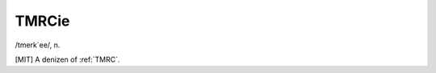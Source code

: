 .. _TMRCie:

============================================================
TMRCie
============================================================

/tmerk´ee/, n\.

[MIT] A denizen of :ref:`TMRC`\.

